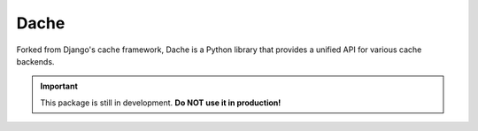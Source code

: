Dache
=====

.. image:: https://travis-ci.org/eliangcs/dache.svg?branch=master
    :target: https://travis-ci.org/eliangcs/dache

.. image:: https://coveralls.io/repos/eliangcs/dache/badge.png?branch=master
    :target: https://coveralls.io/r/eliangcs/dache

Forked from Django's cache framework, Dache is a Python library that provides
a unified API for various cache backends.

.. important:: This package is still in development. **Do NOT use it in
               production!**
